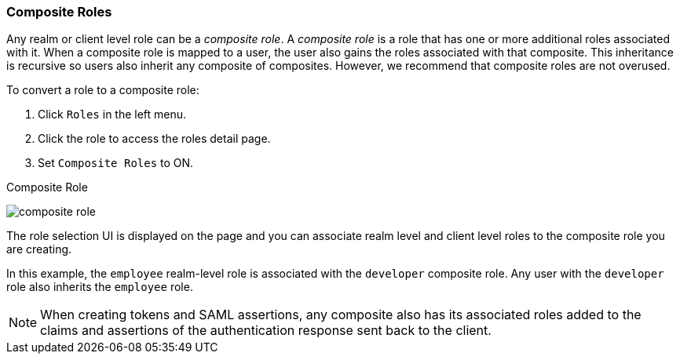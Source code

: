 [[_composite-roles]]

=== Composite Roles

Any realm or client level role can be a _composite role_. A _composite role_ is a role that has one or more additional roles associated with it. When a composite role is mapped to a user, the user also gains the roles associated with that composite.  This inheritance is recursive so users also inherit any composite of composites. However, we recommend that composite roles are not overused.

To convert a role to a composite role:

. Click `Roles` in the left menu.
. Click the role to access the roles detail page.
. Set `Composite Roles` to ON.

.Composite Role
image:{project_images}/composite-role.png[]

The role selection UI is displayed on the page and you can associate realm level and client level roles to the composite role you are creating.

In this example, the `employee` realm-level role is associated with the `developer` composite role.  Any user with the `developer` role also inherits the `employee` role.

[NOTE]
====
When creating tokens and SAML assertions, any composite also has its associated roles added to the claims and assertions of the authentication response sent back to the client.
====  
